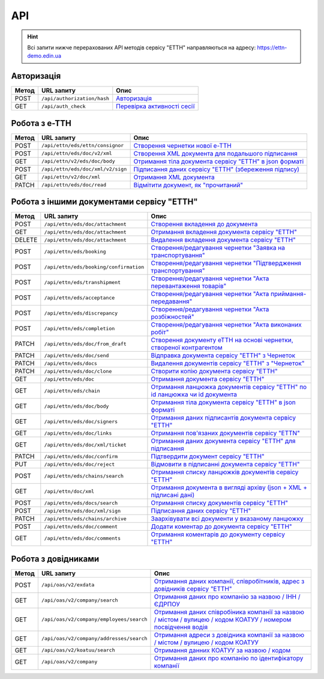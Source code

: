 API
###########

.. hint::
    Всі запити нижче перерахованих API методів сервісу "ЕТТН" направляються на адресу: https://ettn-demo.edin.ua 

Авторизація
==============

+-----------+-----------------------------+-------------------------------------------------------------------------------------------------+
| **Метод** |       **URL запиту**        |                                            **Опис**                                             |
+===========+=============================+=================================================================================================+
| POST      | ``/api/authorization/hash`` | `Авторизація <https://wiki.edin.ua/uk/latest/API_ETTN/Methods/Authorization.html>`__            |
+-----------+-----------------------------+-------------------------------------------------------------------------------------------------+
| GET       | ``/api/auth_check``         | `Перевірка активності сесії <https://wiki.edin.ua/uk/latest/API_ETTN/Methods/AuthCheck.html>`__ |
+-----------+-----------------------------+-------------------------------------------------------------------------------------------------+

Робота з е-ТТН
============================

+-----------+-----------------------------------+-------------------------------------------------------------------------------------------------------------------------------------+
| **Метод** |          **URL запиту**           |                                                              **Опис**                                                               |
+===========+===================================+=====================================================================================================================================+
| POST      | ``/api/ettn/eds/ettn/consignor``  | `Створення чернетки нової е-ТТН <https://wiki.edin.ua/uk/latest/API_ETTN/Methods/CreateConsignorETTN.html>`__                       |
+-----------+-----------------------------------+-------------------------------------------------------------------------------------------------------------------------------------+
| POST      | ``/api/ettn/eds/doc/v2/xml``      | `Створення XML документа для подальшого підписання <https://wiki.edin.ua/uk/latest/API_ETTN/Methods/CreateEttnV2XML.html>`__        |
+-----------+-----------------------------------+-------------------------------------------------------------------------------------------------------------------------------------+
| GET       | ``/api/ettn/v2/eds/doc/body``     | `Отримання тіла документа сервісу "ЕТТН" в json форматі <https://wiki.edin.ua/uk/latest/API_ETTN/Methods/GetDocumentBodyV2.html>`__ |
+-----------+-----------------------------------+-------------------------------------------------------------------------------------------------------------------------------------+
| POST      | ``/api/ettn/eds/doc/xml/v2/sign`` | `Підписання даних сервісу "ЕТТН" (збереження підпису) <https://wiki.edin.ua/uk/latest/API_ETTN/Methods/SaveEttnV2Sign.html>`__      |
+-----------+-----------------------------------+-------------------------------------------------------------------------------------------------------------------------------------+
| GET       | ``/api/ettn/v2/doc/xml``          | `Отримання XML документа <https://wiki.edin.ua/uk/latest/API_ETTN/Methods/GetDocXML.html>`__                                        |
+-----------+-----------------------------------+-------------------------------------------------------------------------------------------------------------------------------------+
| PATCH     | ``/api/ettn/eds/doc/read``        | `Відмітити документ, як "прочитаний" <https://wiki.edin.ua/uk/latest/API_ETTN/Methods/MarkDocumentAsRead.html>`__                   |
+-----------+-----------------------------------+-------------------------------------------------------------------------------------------------------------------------------------+

Робота з іншими документами сервісу "ЕТТН"
============================================

+-----------+----------------------------------------+--------------------------------------------------------------------------------------------------------------------------------------------------------+
| **Метод** |             **URL запиту**             |                                                                        **Опис**                                                                        |
+===========+========================================+========================================================================================================================================================+
| POST      | ``/api/ettn/eds/doc/attachment``       | `Створення вкладення до документа <https://wiki.edin.ua/uk/latest/API_ETTN/Methods/CreateDocAttachment.html>`__                                        |
+-----------+----------------------------------------+--------------------------------------------------------------------------------------------------------------------------------------------------------+
| GET       | ``/api/ettn/eds/doc/attachment``       | `Отримання вкладення документа сервісу "ЕТТН" <https://wiki.edin.ua/uk/latest/API_ETTN/Methods/GetDocAttachment.html>`__                               |
+-----------+----------------------------------------+--------------------------------------------------------------------------------------------------------------------------------------------------------+
| DELETE    | ``/api/ettn/eds/doc/attachment``       | `Видалення вкладення документа сервісу "ЕТТН" <https://wiki.edin.ua/uk/latest/API_ETTN/Methods/DelDocAttachment.html>`__                               |
+-----------+----------------------------------------+--------------------------------------------------------------------------------------------------------------------------------------------------------+
| POST      | ``/api/ettn/eds/booking``              | `Створення/редагування чернетки "Заявка на транспортування" <https://wiki.edin.ua/uk/latest/API_ETTN/Methods/CreateBooking.html>`__                    |
+-----------+----------------------------------------+--------------------------------------------------------------------------------------------------------------------------------------------------------+
| POST      | ``/api/ettn/eds/booking/confirmation`` | `Створення/редагування чернетки "Підтвердження транспортування" <https://wiki.edin.ua/uk/latest/API_ETTN/Methods/CreateBookingConfirmation.html>`__    |
+-----------+----------------------------------------+--------------------------------------------------------------------------------------------------------------------------------------------------------+
| POST      | ``/api/ettn/eds/transhipment``         | `Створення/редагування чернетки "Акта перевантаження товарів" <https://wiki.edin.ua/uk/latest/API_ETTN/Methods/CreateTranshipment.html>`__             |
+-----------+----------------------------------------+--------------------------------------------------------------------------------------------------------------------------------------------------------+
| POST      | ``/api/ettn/eds/acceptance``           | `Створення/редагування чернетки "Акта приймання-передавання" <https://wiki.edin.ua/uk/latest/API_ETTN/Methods/CreateAcceptance.html>`__                |
+-----------+----------------------------------------+--------------------------------------------------------------------------------------------------------------------------------------------------------+
| POST      | ``/api/ettn/eds/discrepancy``          | `Створення/редагування чернетки "Акта розбіжностей" <https://wiki.edin.ua/uk/latest/API_ETTN/Methods/CreateDiscrepancy.html>`__                        |
+-----------+----------------------------------------+--------------------------------------------------------------------------------------------------------------------------------------------------------+
| POST      | ``/api/ettn/eds/completion``           | `Створення/редагування чернетки "Акта виконаних робіт" <https://wiki.edin.ua/uk/latest/API_ETTN/Methods/CreateCompletion.html>`__                      |
+-----------+----------------------------------------+--------------------------------------------------------------------------------------------------------------------------------------------------------+
| PATCH     | ``/api/ettn/eds/doc/from_draft``       | `Створення документу еТТН на основі чернетки, створеної контрагентом <https://wiki.edin.ua/uk/latest/API_ETTN/Methods/CreateFromDraftDocument.html>`__ |
+-----------+----------------------------------------+--------------------------------------------------------------------------------------------------------------------------------------------------------+
| PATCH     | ``/api/ettn/eds/doc/send``             | `Відправка документа сервісу "ЕТТН" з Чернеток <https://wiki.edin.ua/uk/latest/API_ETTN/Methods/DocSend.html>`__                                       |
+-----------+----------------------------------------+--------------------------------------------------------------------------------------------------------------------------------------------------------+
| PATCH     | ``/api/ettn/eds/docs``                 | `Видалення документів сервісу "ЕТТН" з "Чернеток" <https://wiki.edin.ua/uk/latest/API_ETTN/Methods/DelDocs.html>`__                                    |
+-----------+----------------------------------------+--------------------------------------------------------------------------------------------------------------------------------------------------------+
| PATCH     | ``/api/ettn/eds/doc/clone``            | `Створити копію документа сервісу "ЕТТН" <https://wiki.edin.ua/uk/latest/API_ETTN/Methods/DocClone.html>`__                                            |
+-----------+----------------------------------------+--------------------------------------------------------------------------------------------------------------------------------------------------------+
| GET       | ``/api/ettn/eds/doc``                  | `Отримання документа сервісу "ЕТТН" <https://wiki.edin.ua/uk/latest/API_ETTN/Methods/GetDoc.html>`__                                                   |
+-----------+----------------------------------------+--------------------------------------------------------------------------------------------------------------------------------------------------------+
| GET       | ``/api/ettn/eds/chain``                | `Отримання ланцюжка документів сервісу "ЕТТН" по id ланцюжка чи id документа <https://wiki.edin.ua/uk/latest/API_ETTN/Methods/GetChain.html>`__        |
+-----------+----------------------------------------+--------------------------------------------------------------------------------------------------------------------------------------------------------+
| GET       | ``/api/ettn/eds/doc/body``             | `Отримання тіла документа сервісу "ЕТТН" в json форматі <https://wiki.edin.ua/uk/latest/API_ETTN/Methods/GetDocBody.html>`__                           |
+-----------+----------------------------------------+--------------------------------------------------------------------------------------------------------------------------------------------------------+
| GET       | ``/api/ettn/eds/doc/signers``          | `Отримання даних підписантів документа сервісу "ЕТТН" <https://wiki.edin.ua/uk/latest/API_ETTN/Methods/GetSignersInfo.html>`__                         |
+-----------+----------------------------------------+--------------------------------------------------------------------------------------------------------------------------------------------------------+
| GET       | ``/api/ettn/eds/doc/links``            | `Отримання пов'язаних документів сервісу "ETTN" <https://wiki.edin.ua/uk/latest/API_ETTN/Methods/GetLinks.html>`__                                     |
+-----------+----------------------------------------+--------------------------------------------------------------------------------------------------------------------------------------------------------+
| GET       | ``/api/ettn/eds/doc/xml/ticket``       | `Отримання даних документа сервісу "ЕТТН" для підписання <https://wiki.edin.ua/uk/latest/API_ETTN/Methods/GetTicket.html>`__                           |
+-----------+----------------------------------------+--------------------------------------------------------------------------------------------------------------------------------------------------------+
| PATCH     | ``/api/ettn/eds/doc/confirm``          | `Підтвердити документ сервісу "ЕТТН" <https://wiki.edin.ua/uk/latest/API_ETTN/Methods/DocConfirm.html>`__                                              |
+-----------+----------------------------------------+--------------------------------------------------------------------------------------------------------------------------------------------------------+
| PUT       | ``/api/ettn/eds/doc/reject``           | `Відмовити в підписанні документа сервісу "ЕТТН" <https://wiki.edin.ua/uk/latest/API_ETTN/Methods/DocReject.html>`__                                   |
+-----------+----------------------------------------+--------------------------------------------------------------------------------------------------------------------------------------------------------+
| POST      | ``/api/ettn/eds/chains/search``        | `Отримання списку ланцюжків документів сервісу "ЕТТН" <https://wiki.edin.ua/uk/latest/API_ETTN/Methods/GetChainsList.html>`__                          |
+-----------+----------------------------------------+--------------------------------------------------------------------------------------------------------------------------------------------------------+
| GET       | ``/api/ettn/doc/xml``                  | `Отримання документа в вигляді архіву (json + XML + підписані дані) <https://wiki.edin.ua/uk/latest/API_ETTN/Methods/GetDocArchive.html>`__            |
+-----------+----------------------------------------+--------------------------------------------------------------------------------------------------------------------------------------------------------+
| POST      | ``/api/ettn/eds/docs/search``          | `Отримання списку документів сервісу "ЕТТН" <https://wiki.edin.ua/uk/latest/API_ETTN/Methods/GetDocList.html>`__                                       |
+-----------+----------------------------------------+--------------------------------------------------------------------------------------------------------------------------------------------------------+
| POST      | ``/api/ettn/eds/doc/xml/sign``         | `Підписання даних сервісу "ЕТТН" <https://wiki.edin.ua/uk/latest/API_ETTN/Methods/SaveSignedData.html>`__                                              |
+-----------+----------------------------------------+--------------------------------------------------------------------------------------------------------------------------------------------------------+
| PATCH     | ``/api/ettn/eds/chains/archive``       | `Заархівувати всі документи у вказаному ланцюжку <https://wiki.edin.ua/uk/latest/API_ETTN/Methods/ArcChains.html>`__                                   |
+-----------+----------------------------------------+--------------------------------------------------------------------------------------------------------------------------------------------------------+
| POST      | ``/api/ettn/eds/doc/comment``          | `Додати коментар до документа сервісу "ЕТТН" <https://wiki.edin.ua/uk/latest/API_ETTN/Methods/AddComment.html>`__                                      |
+-----------+----------------------------------------+--------------------------------------------------------------------------------------------------------------------------------------------------------+
| GET       | ``/api/ettn/eds/doc/comments``         | `Отримання коментарів до документу сервісу "ЕТТН" <https://wiki.edin.ua/uk/latest/API_ETTN/Methods/GetComments.html>`__                                |
+-----------+----------------------------------------+--------------------------------------------------------------------------------------------------------------------------------------------------------+

Робота з довідниками
============================

+-----------+------------------------------------------+------------------------------------------------------------------------------------------------------------------------------------------------------------------------------------------+
| **Метод** |              **URL запиту**              |                                                                                         **Опис**                                                                                         |
+===========+==========================================+==========================================================================================================================================================================================+
| POST      | ``/api/oas/v2/exdata``                   | `Отримання даних компанії, співробітників, адрес з довідників сервісу "ЕТТН" <https://wiki.edin.ua/uk/latest/API_ETTN/Methods/ExtraData.html>`__                                         |
+-----------+------------------------------------------+------------------------------------------------------------------------------------------------------------------------------------------------------------------------------------------+
| GET       | ``/api/oas/v2/company/search``           | `Отримання даних про компанію за назвою / ІНН / ЄДРПОУ <https://wiki.edin.ua/uk/latest/API_ETTN/Methods/CompanySearch.html>`__                                                           |
+-----------+------------------------------------------+------------------------------------------------------------------------------------------------------------------------------------------------------------------------------------------+
| GET       | ``/api/oas/v2/company/employees/search`` | `Отримання даних співробіника компанії за назвою / містом / вулицею / кодом КОАТУУ / номером посвідчення водія <https://wiki.edin.ua/uk/latest/API_ETTN/Methods/EmployeesSearch.html>`__ |
+-----------+------------------------------------------+------------------------------------------------------------------------------------------------------------------------------------------------------------------------------------------+
| GET       | ``/api/oas/v2/company/addresses/search`` | `Отримання адреси з довідника компанії за назвою / містом / вулицею / кодом КОАТУУ <https://wiki.edin.ua/uk/latest/API_ETTN/Methods/AddressesSearch.html>`__                             |
+-----------+------------------------------------------+------------------------------------------------------------------------------------------------------------------------------------------------------------------------------------------+
| GET       | ``/api/oas/v2/koatuu/search``            | `Отримання данних КОАТУУ за назвою / кодом <https://wiki.edin.ua/uk/latest/API_ETTN/Methods/KoatuuSearch.html>`__                                                                        |
+-----------+------------------------------------------+------------------------------------------------------------------------------------------------------------------------------------------------------------------------------------------+
| GET       | ``/api/oas/v2/company``                  | `Отримання даних про компанію по ідентифікатору компанії <https://wiki.edin.ua/uk/latest/API_ETTN/Methods/GetCompany.html>`__                                                            |
+-----------+------------------------------------------+------------------------------------------------------------------------------------------------------------------------------------------------------------------------------------------+





